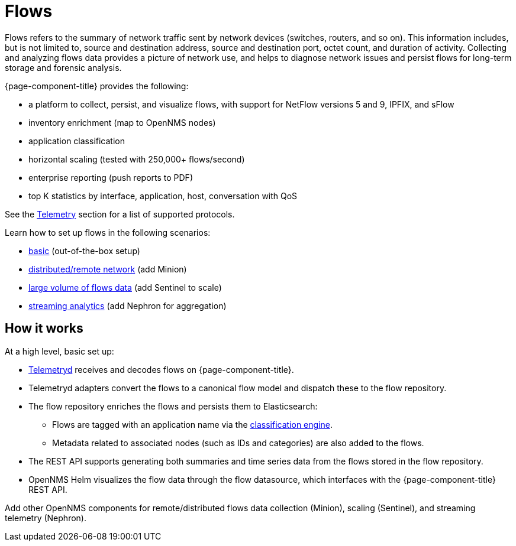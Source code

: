 
[[ga-flow-support-introduction]]
= Flows

Flows refers to the summary of network traffic sent by network devices (switches, routers, and so on).
This information includes, but is not limited to, source and destination address, source and destination port, octet count, and duration of activity.
Collecting and analyzing flows data provides a picture of network use, and helps to diagnose network issues and persist flows for long-term storage and forensic analysis.

{page-component-title} provides the following:

* a platform to collect, persist, and visualize flows, with support for NetFlow versions 5 and 9, IPFIX, and sFlow
* inventory enrichment (map to OpenNMS nodes)
* application classification
* horizontal scaling (tested with 250,000+ flows/second)
* enterprise reporting (push reports to PDF)
* top K statistics by interface, application, host, conversation with QoS

See the <<reference:telemetryd/protocols/introduction.adoc#ref-protocol, Telemetry>> section for a list of supported protocols.

Learn how to set up flows in the following scenarios:

* xref:operation:flows/basic.adoc#flows-basic[basic] (out-of-the-box setup)
* xref:operation:flows/distributed.adoc#flows-remote[distributed/remote network] (add Minion)
* xref:operation:flows/sentinel.adoc#flows-scaling[large volume of flows data] (add Sentinel to scale)
* xref:operation:flows/nephron.adoc#flows-nephron[streaming analytics] (add Nephron for aggregation)

== How it works

At a high level, basic set up:

* <<telemetryd/introduction.adoc#ga-telemetryd, Telemetryd>> receives and decodes flows on {page-component-title}.
* Telemetryd adapters convert the flows to a canonical flow model and dispatch these to the flow repository.
* The flow repository enriches the flows and persists them to Elasticsearch:
** Flows are tagged with an application name via the <<flows/classification-engine.adoc#ga-flow-support-classification-engine, classification engine>>.
** Metadata related to associated nodes (such as IDs and categories) are also added to the flows.
* The REST API supports generating both summaries and time series data from the flows stored in the flow repository.
* OpenNMS Helm visualizes the flow data through the flow datasource, which interfaces with the {page-component-title} REST API.

Add other OpenNMS components for remote/distributed flows data collection (Minion), scaling (Sentinel), and streaming telemetry (Nephron).